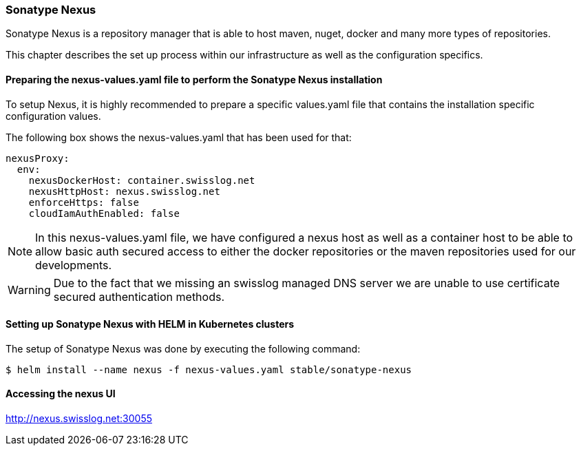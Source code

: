 [[section-nexus]]
=== Sonatype Nexus
Sonatype Nexus is a repository manager that is able to host maven, nuget, docker and many more types of repositories.

This chapter describes the set up process within our infrastructure as well as the configuration specifics.

==== Preparing the nexus-values.yaml file to perform the Sonatype Nexus installation
To setup Nexus, it is highly recommended to prepare a specific values.yaml file that contains the installation specific configuration values.

The following box shows the nexus-values.yaml that has been used for that:

[source, yaml]
nexusProxy:
  env:
    nexusDockerHost: container.swisslog.net
    nexusHttpHost: nexus.swisslog.net
    enforceHttps: false
    cloudIamAuthEnabled: false

NOTE: In this nexus-values.yaml file, we have configured a nexus host as well as a container host to be able to allow basic auth secured access to either the docker repositories or the maven repositories used for our developments.

WARNING: Due to the fact that we missing an swisslog managed DNS server we are unable to use certificate secured authentication methods.

==== Setting up Sonatype Nexus with HELM in Kubernetes clusters
The setup of Sonatype Nexus was done by executing the following command:

[source, bash]
$ helm install --name nexus -f nexus-values.yaml stable/sonatype-nexus

==== Accessing the nexus UI

http://nexus.swisslog.net:30055